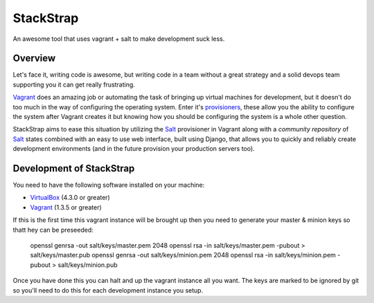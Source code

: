 StackStrap
==========

An awesome tool that uses vagrant + salt to make development suck less.

Overview
--------

Let's face it, writing code is awesome, but writing code in a team without
a great strategy and a solid devops team supporting you it can get really
frustrating.

Vagrant_ does an amazing job or automating the task of bringing up virtual
machines for development, but it doesn't do too much in the way of configuring
the operating system. Enter it's provisioners_, these allow you the ability
to configure the system after Vagrant creates it but knowing how you should be
configuring the system is a whole other question.

StackStrap aims to ease this situation by utilizing the Salt_ provisioner in
Vagrant along with a `community repository` of Salt_ states combined with an
easy to use web interface, built using Django, that allows you to quickly and
reliably create development environments (and in the future provision your
production servers too).

Development of StackStrap
-------------------------

You need to have the following software installed on your machine:

* VirtualBox_ (4.3.0 or greater)
* Vagrant_ (1.3.5 or greater)

If this is the first time this vagrant instance will be brought up then you
need to generate your master & minion keys so thatt hey can be preseeded:

    openssl genrsa -out salt/keys/master.pem 2048
    openssl rsa -in salt/keys/master.pem -pubout > salt/keys/master.pub
    openssl genrsa -out salt/keys/minion.pem 2048
    openssl rsa -in salt/keys/minion.pem -pubout > salt/keys/minion.pub

Once you have done this you can halt and up the vagrant instance all you want.
The keys are marked to be ignored by git so you'll need to do this for each
development instance you setup.

.. _VirtualBox: http://virtualbox.org/
.. _Vagrant: http://vagrantup.com/
.. _Salt: http://saltstack.com/
.. _provisioners: http://docs.vagrantup.com/v2/provisioning/index.html
.. _community repository: https://github.com/fatbox/stackstrap-salt
